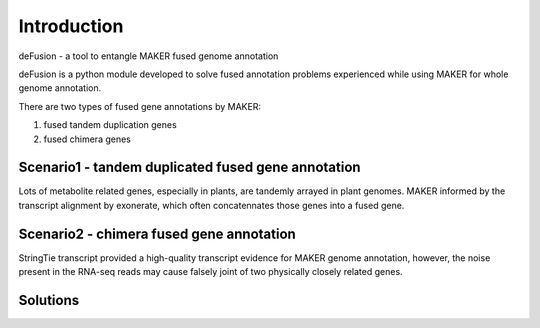 Introduction
===========================================================

deFusion - a tool to entangle MAKER fused genome annotation

deFusion is a python module developed to solve fused annotation problems experienced while
using MAKER for whole genome annotation.

There are two types of fused gene annotations by MAKER:

1. fused tandem duplication genes
2. fused chimera genes

Scenario1 - tandem duplicated fused gene annotation
---------------------------------------------------
Lots of metabolite related genes, especially in plants, are tandemly arrayed in
plant genomes. MAKER informed by the transcript alignment by exonerate, which
often concatennates those genes into a fused gene.

.. image:: images/tandem_problem1.jpg

Scenario2 - chimera fused gene annotation
-----------------------------------------
StringTie transcript provided a high-quality transcript evidence for MAKER genome
annotation, however, the noise present in the RNA-seq reads may cause falsely
joint of two physically closely related genes.

.. image:: images/chimera_problem2.jpg


Solutions
---------

.. image:: images/solution.jpg

